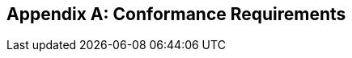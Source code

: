 //
// Copyright (c) 2020 Contributors to the Eclipse Foundation
//

[appendix]
[[confreqs]]
== Conformance Requirements
